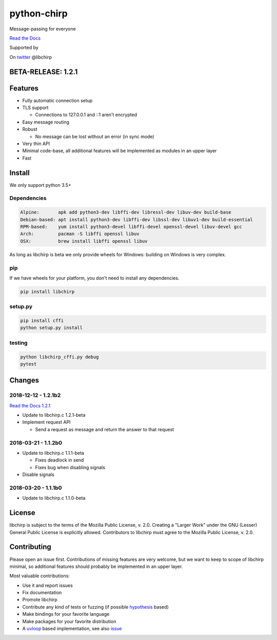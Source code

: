 ============
python-chirp
============

Message-passing for everyone

|travis| |rtd| |mpl| |works|

.. |travis|  image:: https://travis-ci.org/concretecloud/python-chirp.svg?branch=master
   :target: https://travis-ci.org/concretecloud/python-chirp
.. |rtd| image:: https://1042.ch/ganwell/docs-master.svg
   :target: https://docs.adfinis-sygroup.ch/public/python-chirp
.. |mpl| image:: https://img.shields.io/badge/license-MPL%202.0-blue.svg
   :target: http://mozilla.org/MPL/2.0/
.. |works| image:: https://img.shields.io/badge/hypothesis-works-blue.svg
   :target: http://hypothesis.works

`Read the Docs`_

.. _`Read the Docs`: https://docs.adfinis-sygroup.ch/public/python-chirp

.. raw:: html

    <img alt="chirp"
    src="https://raw.githubusercontent.com/concretecloud/chirp/master/doc/_static/chirp.png"
    width="33%">

Supported by |adsy|

.. |adsy| image:: https://1042.ch/ganwell/adsy-logo.svg
   :target: https://adfinis-sygroup.ch/

On twitter_ @libchirp

.. _twitter: https://twitter.com/libchirp

BETA-RELEASE: 1.2.1
===================

Features
========

* Fully automatic connection setup

* TLS support

  * Connections to 127.0.0.1 and ::1 aren't encrypted

* Easy message routing

* Robust

  * No message can be lost without an error (in sync mode)

* Very thin API

* Minimal code-base, all additional features will be implemented as modules in
  an upper layer

* Fast

Install
=======

We only support python 3.5+

Dependencies
------------

.. code-block:: bash

   Alpine:       apk add python3-dev libffi-dev libressl-dev libuv-dev build-base
   Debian-based: apt install python3-dev libffi-dev libssl-dev libuv1-dev build-essential
   RPM-based:    yum install python3-devel libffi-devel openssl-devel libuv-devel gcc
   Arch:         pacman -S libffi openssl libuv
   OSX:          brew install libffi openssl libuv

As long as libchirp is beta we only provide wheels for Windows: building on
Windows is very complex.

pip
---

If we have wheels for your platform, you don't need to install any dependencies.

.. code-block:: bash

   pip install libchirp

setup.py
--------

.. code-block:: bash

   pip install cffi
   python setup.py install

testing
-------

.. code-block:: bash

   python libchirp_cffi.py debug
   pytest


Changes
=======

2018-12-12 - 1.2.1b2
--------------------

`Read the Docs 1.2.1`_

.. _`Read the Docs 1.2.1`: https://docs.adfinis-sygroup.ch/public/python-chirp-1.2.1

* Update to libchirp.c 1.2.1-beta

* Implement request API

  * Send a request as message and return the answer to that request

2018-03-21 - 1.1.2b0
--------------------

* Update to libchirp.c 1.1.1-beta

  * Fixes deadlock in send

  * Fixes bug when disabling signals

* Disable signals

2018-03-20 - 1.1.1b0
---------------------

* Update to libchirp.c 1.1.0-beta

License
=======

libchirp is subject to the terms of the Mozilla Public License, v. 2.0. Creating
a "Larger Work" under the GNU (Lesser) General Public License is explicitly
allowed. Contributors to libchirp must agree to the Mozilla Public License, v.
2.0.

Contributing
============

Please open an issue first. Contributions of missing features are very welcome, but
we want to keep to scope of libchirp minimal, so additional features should
probably be implemented in an upper layer.

Most valuable contributions:

* Use it and report issues

* Fix documentation

* Promote libchirp

* Contribute any kind of tests or fuzzing (if possible hypothesis_ based)

* Make bindings for your favorite language

* Make packages for your favorite distribution

* A uvloop_ based implementation, see also issue_

.. _uvloop: https://github.com/MagicStack/uvloop

.. _issue: https://github.com/MagicStack/uvloop/issues/52

.. _hypothesis: https://hypothesis.readthedocs.io/en/latest/
